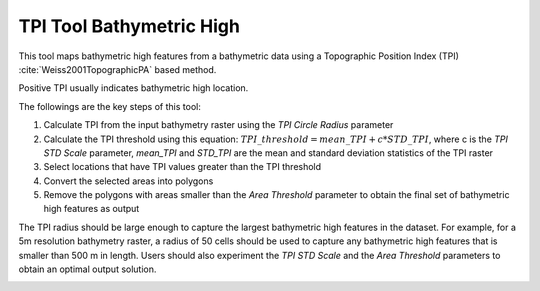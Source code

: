 TPI Tool Bathymetric High
-------------------------


This tool maps bathymetric high features from a bathymetric data using a Topographic Position Index (TPI) :cite:`Weiss2001TopographicPA` based method.

Positive TPI usually indicates bathymetric high location.    

The followings are the key steps of this tool:

1. Calculate TPI from the input bathymetry raster using the *TPI Circle Radius* parameter
2. Calculate the TPI threshold using this equation: :math:`TPI\_threshold = mean\_TPI + c * STD\_TPI`, where c is the *TPI STD Scale* parameter, *mean_TPI* and *STD_TPI* are the mean and standard deviation statistics of the TPI raster
3. Select locations that have TPI values greater than the TPI threshold
4. Convert the selected areas into polygons
5. Remove the polygons with areas smaller than the *Area Threshold* parameter to obtain the final set of bathymetric high features as output

The TPI radius should be large enough to capture the largest bathymetric high features in the dataset.
For example, for a 5m resolution bathymetry raster, a radius of 50 cells should be used to capture any bathymetric high features that is smaller than 500 m in length.
Users should also experiment the *TPI STD Scale* and the *Area Threshold* parameters to obtain an optimal output solution. 


.. image:: images/TPI.png
   :align: center
